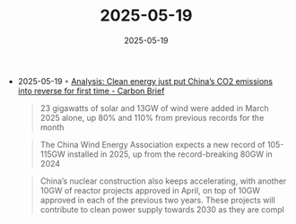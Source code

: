 :PROPERTIES:
:ID:       98640BA5-D0D7-4042-957F-66EF380CCB9D
:END:
#+TITLE: 2025-05-19
#+DATE: 2025-05-19
#+FILETAGS: journal

- 2025-05-19 ◦ [[https://www.carbonbrief.org/analysis-clean-energy-just-put-chinas-co2-emissions-into-reverse-for-first-time/][Analysis: Clean energy just put China’s CO2 emissions into reverse for first time - Carbon Brief]]
  #+begin_quote
  23 gigawatts of solar and 13GW of wind were added in March 2025 alone, up 80% and 110%
  from previous records for the month
  #+end_quote
  #+begin_quote
  The China Wind Energy Association expects a new record of 105-115GW installed in 2025,
  up from the record-breaking 80GW in 2024
  #+end_quote

  #+begin_quote
  China’s nuclear construction also keeps accelerating, with another 10GW of reactor
  projects approved in April, on top of 10GW approved in each of the previous two years.
  These projects will contribute to clean power supply towards 2030 as they are compl
  #+end_quote
